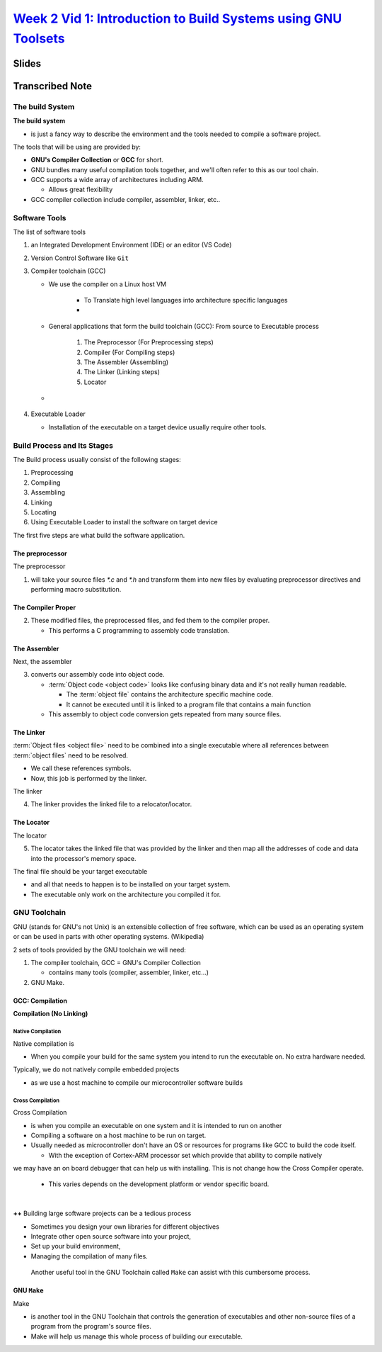 
##############################################################################################
`Week 2 Vid 1: Introduction to Build Systems using GNU Toolsets <shorturl.at/oEJKN>`_
##############################################################################################



..
    slide
************
Slides
************

.. .. raw:: html
   
..    <!DOCTYPE html>
..    <html>
..      <head>
..         <style>
..             .myButton {
..             background-color: white;
..             color: black;
..             border: 2px solid #555555;
..             }

..             .myButton:hover {
..             background-color: #555555;
..             color: white;
..             }
..         </style>
..        <title>Title of the document</title>
..      </head>
..      <body>
..        <b>Slides in IFrame</b>
..        <br></br>
..        <center>
..        <iframe src="https://ndusbpos-my.sharepoint.com/personal/richelin_metellus_ndus_edu/_layouts/15/Doc.aspx?sourcedoc={6dc9f64e-6332-45c7-afbc-ad5cb8ac3422}&amp;action=embedview&amp;wdAr=1.7777777777777777" 
..         width="730px" 
..         height="480px" 
..         frameborder="0">This is an embedded 
..         <a target="_blank" href="https://office.com">Microsoft Office</a> presentation, powered by 
..         <a target="_blank" href="https://office.com/webapps">Office</a>.
..         </iframe>
..         </center>
        
..      </body>
..    </html>

****************************
**Transcribed Note**
****************************

The build System
=======================

|EmbeddedSystemDevPlatform|\

**The build system**

-  is just a fancy way to describe the environment and the tools needed
   to compile a software project.


The tools that will be using are provided by:

-  **GNU's Compiler Collection** or **GCC** for short. 

-  GNU bundles many useful compilation tools together, and we'll
   often refer to this as our tool chain. 

-  GCC supports a wide array of architectures including ARM.

   -  Allows great flexibility

-  GCC compiler collection include compiler, assembler, linker, etc..


Software Tools 
================

.. drawio-image:: ../../_images/src/Coursera-IES_W2_1_BuildProcess.drawio.svg
   :page-index: 6

The list of software tools

#. an Integrated Development Environment (IDE) or an editor (VS Code)
#. Version Control Software like ``Git``
#. Compiler toolchain (GCC)
   
   - We use the compiler on a Linux host VM

      -  To Translate high level languages into architecture specific
         languages
      - |TranslationOfPrograms|
   
            
   - General applications that form the build toolchain (GCC): From source to Executable process 
     
      #. The Preprocessor (For Preprocessing steps)
      #. Compiler (For Compiling steps)
      #. The Assembler (Assembling)
      #. The Linker (Linking steps)
      #. Locator

   - |CompilerToolsetsSteps|

#. Executable Loader

   - Installation of the executable on a target device usually require  other tools.




Build Process and Its Stages
================================

.. 
   Path of drawio on Windows: ``C:\Program Files\draw.io``. This is required for the extension

.. drawio-image:: ../../_images/src/Coursera-IES_W2_1_BuildProcess.drawio.svg


The Build process usually consist of the following stages:

#. Preprocessing 
#. Compiling 
#. Assembling
#. Linking
#. Locating
#. Using Executable Loader to install the software on target device

The first five steps are what build the software application. 

The preprocessor
-----------------

.. drawio-image:: ../../_images/src/Coursera-IES_W2_1_BuildProcess.drawio.svg
   :page-index: 1

The preprocessor

1. will take your source files `*.c` and `*.h` and transform them into new files by
   evaluating preprocessor directives and performing macro substitution.


The Compiler Proper
----------------------

.. drawio-image:: ../../_images/src/Coursera-IES_W2_1_BuildProcess.drawio.svg
   :page-index: 2


2. These modified files, the preprocessed files, and fed them to the compiler proper.
   
   -  This performs a C programming to assembly code translation.

The Assembler
---------------

.. drawio-image:: ../../_images/src/Coursera-IES_W2_1_BuildProcess.drawio.svg
   :page-index: 3

Next, the assembler

3. converts our assembly code into object code.

   -  :term:`Object code <object code>` looks like confusing binary data and it's not really
      human readable.

      * The :term:`object file` contains the architecture specific machine code. 
      * It cannot be executed until it is linked to a program file that 
        contains a main function

   -  This assembly to object code conversion gets repeated from many
      source files.

The Linker
------------

.. drawio-image:: ../../_images/src/Coursera-IES_W2_1_BuildProcess.drawio.svg
   :page-index: 4

:term:`Object files <object file>` need to be combined into a single executable where all
references between :term:`object files` need to be resolved.

-  We call these references symbols.
-  Now, this job is performed by the linker.



The linker

4. The linker provides the linked file to a relocator/locator.


The Locator
-----------

.. drawio-image:: ../../_images/src/Coursera-IES_W2_1_BuildProcess.drawio.svg
   :page-index: 5

The locator

5. The locator takes the linked file that was provided by the linker and then map all the addresses 
   of code and data into the processor's memory space.

The final file should be your target executable

-  and all that needs to happen is to be installed on your target
   system.
- The executable only work on the architecture you compiled it for.

GNU Toolchain
====================


GNU (stands for GNU's not Unix) is an extensible collection of free software, which can be used as 
an operating system or can be used in parts with other operating systems. (Wikipedia)

.. drawio-image:: ../../_images/src/Coursera-IES_W2_1_BuildProcess.drawio.svg
   :page-index: 6


2 sets of tools provided by the GNU toolchain we will need:

#. The compiler toolchain, GCC = GNU's Compiler Collection

   - contains many tools (compiler, assembler, linker, etc...)

#. GNU Make.



GCC: Compilation
-------------------

**Compilation (No Linking)**

.. drawio-image:: ../../_images/src/Coursera-IES_W2_1_BuildProcess.drawio.svg
   :page-index: 7


Native Compilation
^^^^^^^^^^^^^^^^^^^^^^^

.. drawio-image:: ../../_images/src/Coursera-IES_W2_1_BuildProcess.drawio.svg
   :page-index: 8

Native compilation is

-  When you compile your build for the same system you intend to run the
   executable on. No extra hardware needed.

Typically, we do not natively compile embedded projects

-  as we use a host machine to compile our microcontroller software
   builds


Cross Compilation 
^^^^^^^^^^^^^^^^^^^^^^^

.. drawio-image:: ../../_images/src/Coursera-IES_W2_1_BuildProcess.drawio.svg
   :page-index: 9

Cross Compilation

-  is when you compile an executable on one system and it is intended to
   run on another

-  Compiling a software on a host machine to be run on target.

-  Usually needed as microcontroller don't have an OS or resources for programs like GCC to
   build the code itself.

   -  With the exception of Cortex-ARM processor set which provide that
      ability to compile natively

we may have an on board debugger that can help us with installing.
This is not change how the Cross Compiler operate.
   
   - This varies depends on the development platform or vendor specific board.

|

**++** Building large software projects can be a tedious process

* Sometimes you design your own libraries for different objectives
* Integrate other open source software into your project,
* Set up your build environment,
* Managing the compilation of many files.

 Another useful tool in the GNU Toolchain called ``Make`` can assist with this cumbersome process.


GNU ``Make``
-------------

Make

-  is another tool in the GNU Toolchain that controls the generation of executables and other
   non-source files of a program from the program's source files.

-  Make will help us manage this whole process of building our
   executable.



.. |EmbeddedSystemDevPlatform| image:: ../../_images/W2_1_1_EmbeddedSystemDevPlatform.png
   :width: 6.01458in
   :height: 3.31181in

.. |SoftwareTools| image:: ../../_images/W2_1_SoftwareTools.PNG
   :width: 6.01458in
   :height: 3.31181in

.. |TranslationOfPrograms| image:: ../../_images/W2_1_TranslationOfPrograms.PNG
   :width: 6.01458in
   :height: 3.31181in

.. |CompilerToolsetsSteps| image:: ../../_images/W2_1_CompilerToolsetsSteps.PNG

.. |BuildProcessStages| image:: ../../_images/W2_1_BuildProcessStages.PNG
   :width: 5.60in
   :height: 3.20in
